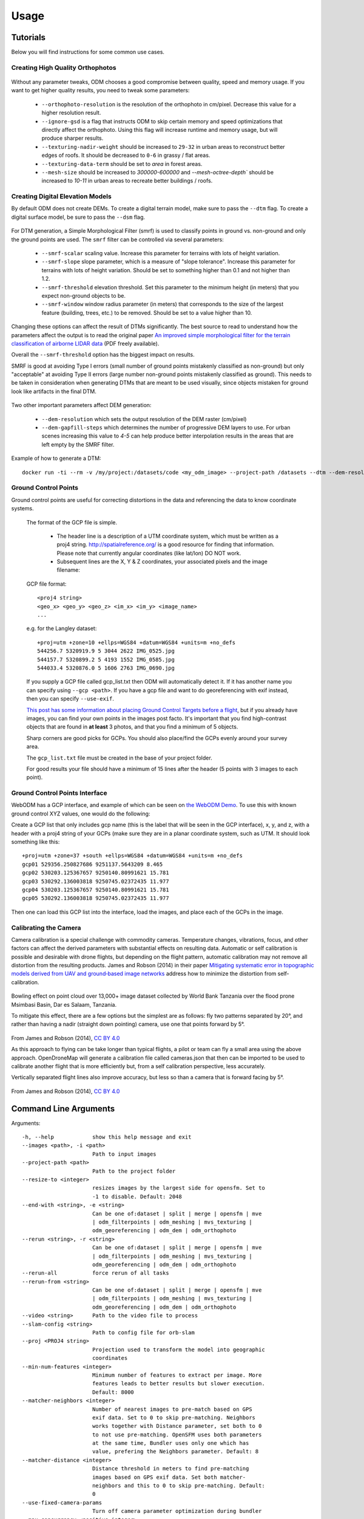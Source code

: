 .. Usage

Usage
=====

Tutorials
---------

Below you will find instructions for some common use cases.

Creating High Quality Orthophotos
^^^^^^^^^^^^^^^^^^^^^^^^^^^^^^^^^

.. figure:: images/orthophoto.png
   :alt: image of OpenDroneMap orthophoto
   :align: center

Without any parameter tweaks, ODM chooses a good compromise between quality, speed and memory usage. If you want to get higher quality results, you need to tweak some parameters:

 * ``--orthophoto-resolution`` is the resolution of the orthophoto in cm/pixel. Decrease this value for a higher resolution result.
 * ``--ignore-gsd`` is a flag that instructs ODM to skip certain memory and speed optimizations that directly affect the orthophoto. Using this flag will increase runtime and memory usage, but will produce sharper results.
 * ``--texturing-nadir-weight`` should be increased to ``29-32`` in urban areas to reconstruct better edges of roofs. It should be decreased to ``0-6`` in grassy / flat areas.
 * ``--texturing-data-term`` should be set to `area` in forest areas.
 * ``--mesh-size`` should be increased to `300000-600000` and `--mesh-octree-depth`` should be increased to `10-11` in urban areas to recreate better buildings / roofs.

Creating Digital Elevation Models
^^^^^^^^^^^^^^^^^^^^^^^^^^^^^^^^^

By default ODM does not create DEMs. To create a digital terrain model, make sure to pass the ``--dtm`` flag. To create a digital surface model, be sure to pass the ``--dsm`` flag.

.. figure:: images/digitalsurfacemodel.png
   :alt: image of OpenDroneMap derived digital surface model
   :align: center

For DTM generation, a Simple Morphological Filter (smrf) is used to classify points in ground vs. non-ground and only the ground points are used. The ``smrf`` filter can be controlled via several parameters:

 * ``--smrf-scalar`` scaling value. Increase this parameter for terrains with lots of height variation.  
 * ``--smrf-slope`` slope parameter, which is a measure of "slope tolerance". Increase this parameter for terrains with lots of height variation. Should be set to something higher than 0.1 and not higher than 1.2.
 * ``--smrf-threshold`` elevation threshold. Set this parameter to the minimum height (in meters) that you expect non-ground objects to be.
 * ``--smrf-window`` window radius parameter (in meters) that corresponds to the size of the largest feature (building, trees, etc.) to be removed. Should be set to a value higher than 10.

Changing these options can affect the result of DTMs significantly. The best source to read to understand how the parameters affect the output is to read the original paper `An improved simple morphological filter for the terrain classification of airborne LIDAR data <https://www.researchgate.net/publication/258333806_An_Improved_Simple_Morphological_Filter_for_the_Terrain_Classification_of_Airborne_LIDAR_Data>`_ (PDF freely available).

Overall the ``--smrf-threshold`` option has the biggest impact on results.

SMRF is good at avoiding Type I errors (small number of ground points mistakenly classified as non-ground) but only "acceptable" at avoiding Type II errors (large number non-ground points mistakenly classified as ground). This needs to be taken in consideration when generating DTMs that are meant to be used visually, since objects mistaken for ground look like artifacts in the final DTM.

.. figure:: images/smrf.png
   :alt: image of lens distortion effect on bowling of data
   :align: center

Two other important parameters affect DEM generation:

 * ``--dem-resolution`` which sets the output resolution of the DEM raster (cm/pixel)
 * ``--dem-gapfill-steps`` which determines the number of progressive DEM layers to use. For urban scenes increasing this value to `4-5` can help produce better interpolation results in the areas that are left empty by the SMRF filter.

Example of how to generate a DTM::

    docker run -ti --rm -v /my/project:/datasets/code <my_odm_image> --project-path /datasets --dtm --dem-resolution 2 --smrf-threshold 0.4 --smrf-window 24

.. _ground-control-points:

Ground Control Points
^^^^^^^^^^^^^^^^^^^^^

Ground control points are useful for correcting distortions in the data and referencing the data to know coordinate systems.

	The format of the GCP file is simple.

	 * The header line is a description of a UTM coordinate system, which must be written as a proj4 string. http://spatialreference.org/ is a good resource for finding that information. Please note that currently angular coordinates (like lat/lon) DO NOT work.
	 * Subsequent lines are the X, Y & Z coordinates, your associated pixels and the image filename:

	GCP file format::

	    <proj4 string>
	    <geo_x> <geo_y> <geo_z> <im_x> <im_y> <image_name>
	    ...

	e.g. for the Langley dataset::

	    +proj=utm +zone=10 +ellps=WGS84 +datum=WGS84 +units=m +no_defs 
	    544256.7 5320919.9 5 3044 2622 IMG_0525.jpg
	    544157.7 5320899.2 5 4193 1552 IMG_0585.jpg
	    544033.4 5320876.0 5 1606 2763 IMG_0690.jpg

	If you supply a GCP file called gcp_list.txt then ODM will automatically detect it. If it has another name you can specify using ``--gcp <path>``. If you have a gcp file and want to do georeferencing with exif instead, then you can specify ``--use-exif``.

	`This post has some information about placing Ground Control Targets before a flight <http://diydrones.com/profiles/blogs/ground-control-points-gcps-for-aerial-photography>`_, but if you already have images, you can find your own points in the images post facto. It's important that you find high-contrast objects that are found in **at least** 3 photos, and that you find a minimum of 5 objects.

	Sharp corners are good picks for GCPs. You should also place/find the GCPs evenly around your survey area.

	The ``gcp_list.txt`` file must be created in the base of your project folder.

	For good results your file should have a minimum of 15 lines after the header (5 points with 3 images to each point).
	
Ground Control Points Interface
^^^^^^^^^^^^^^^^^^^^^^^^^^^^^^^

WebODM has a GCP interface, and example of which can be seen on `the WebODM Demo <http://demo.webodm.org/plugins/posm-gcpi/>`_. To use this with known ground control XYZ values, one would do the following:

Create a GCP list that only includes gcp name (this is the label that will be seen in the GCP interface), x, y, and z, with a header with a proj4 string of your GCPs (make sure they are in a planar coordinate system, such as UTM. It should look something like this:

::

	+proj=utm +zone=37 +south +ellps=WGS84 +datum=WGS84 +units=m +no_defs 
	gcp01 529356.250827686 9251137.5643209 8.465 
	gcp02 530203.125367657 9250140.80991621 15.781
	gcp03 530292.136003818 9250745.02372435 11.977
	gcp04 530203.125367657 9250140.80991621 15.781
	gcp05 530292.136003818 9250745.02372435 11.977

Then one can load this GCP list into the interface, load the images, and place each of the GCPs in the image.

Calibrating the Camera
^^^^^^^^^^^^^^^^^^^^^^

Camera calibration is a special challenge with commodity cameras. Temperature changes, vibrations, focus, and other factors can affect the derived parameters with substantial effects on resulting data. Automatic or self calibration is possible and desirable with drone flights, but depending on the flight pattern, automatic calibration may not remove all distortion from the resulting products. James and Robson (2014) in their paper `Mitigating systematic error in topographic models derived from UAV and ground‐based image networks <https://onlinelibrary.wiley.com/doi/full/10.1002/esp.3609>`_ address how to minimize the distortion from self-calibration.

.. figure:: images/msimbasi_bowling.png
   :alt: image of lens distortion effect on bowling of data
   :align: center

Bowling effect on point cloud over 13,000+ image dataset collected by World Bank Tanzania over the flood prone Msimbasi Basin, Dar es Salaam, Tanzania.

To mitigate this effect, there are a few options but the simplest are as follows: fly two patterns separated by 20°, and rather than having a nadir (straight down pointing) camera, use one that points forward by 5°.

.. figure:: images/flight_lines_20deg.png
   :alt: figure showing camera flight line
   :align: center

From James and Robson (2014), `CC BY 4.0 <https://creativecommons.org/licenses/by/4.0/>`_

As this approach to flying can be take longer than typical flights, a pilot or team can fly a small area using the above approach. OpenDroneMap will generate a calibration file called cameras.json that then can be imported to be used to calibrate another flight that is more efficiently but, from a self calibration perspective, less accurately.

Vertically separated flight lines also improve accuracy, but less so than a camera that is forward facing by 5°.

.. figure:: images/forward_facing.png
   :alt: figure showing effect of vertically separated flight lines and forward facing cameras on improving self calibration
   :align: center

From James and Robson (2014), `CC BY 4.0 <https://creativecommons.org/licenses/by/4.0/>`_

.. _arguments:

Command Line Arguments
----------------------

Arguments::

  -h, --help            show this help message and exit
  --images <path>, -i <path>
                        Path to input images
  --project-path <path>
                        Path to the project folder
  --resize-to <integer>
                        resizes images by the largest side for opensfm. Set to
                        -1 to disable. Default: 2048
  --end-with <string>, -e <string>
                        Can be one of:dataset | split | merge | opensfm | mve
                        | odm_filterpoints | odm_meshing | mvs_texturing |
                        odm_georeferencing | odm_dem | odm_orthophoto
  --rerun <string>, -r <string>
                        Can be one of:dataset | split | merge | opensfm | mve
                        | odm_filterpoints | odm_meshing | mvs_texturing |
                        odm_georeferencing | odm_dem | odm_orthophoto
  --rerun-all           force rerun of all tasks
  --rerun-from <string>
                        Can be one of:dataset | split | merge | opensfm | mve
                        | odm_filterpoints | odm_meshing | mvs_texturing |
                        odm_georeferencing | odm_dem | odm_orthophoto
  --video <string>      Path to the video file to process
  --slam-config <string>
                        Path to config file for orb-slam
  --proj <PROJ4 string>
                        Projection used to transform the model into geographic
                        coordinates
  --min-num-features <integer>
                        Minimum number of features to extract per image. More
                        features leads to better results but slower execution.
                        Default: 8000
  --matcher-neighbors <integer>
                        Number of nearest images to pre-match based on GPS
                        exif data. Set to 0 to skip pre-matching. Neighbors
                        works together with Distance parameter, set both to 0
                        to not use pre-matching. OpenSFM uses both parameters
                        at the same time, Bundler uses only one which has
                        value, prefering the Neighbors parameter. Default: 8
  --matcher-distance <integer>
                        Distance threshold in meters to find pre-matching
                        images based on GPS exif data. Set both matcher-
                        neighbors and this to 0 to skip pre-matching. Default:
                        0
  --use-fixed-camera-params
                        Turn off camera parameter optimization during bundler
  --max-concurrency <positive integer>
                        The maximum number of processes to use in various
                        processes. Peak memory requirement is ~1GB per thread
                        and 2 megapixel image resolution. Default: 4
  --depthmap-resolution <positive float>
                        Controls the density of the point cloud by setting the
                        resolution of the depthmap images. Higher values take
                        longer to compute but produce denser point clouds.
                        Default: 640
  --opensfm-depthmap-min-consistent-views <integer: 2 <= x <= 9>
                        Minimum number of views that should reconstruct a
                        point for it to be valid. Use lower values if your
                        images have less overlap. Lower values result in
                        denser point clouds but with more noise. Default: 3
  --opensfm-depthmap-method <string>
                        Raw depthmap computation algorithm. PATCH_MATCH and
                        PATCH_MATCH_SAMPLE are faster, but might miss some
                        valid points. BRUTE_FORCE takes longer but produces
                        denser reconstructions. Default: PATCH_MATCH
  --opensfm-depthmap-min-patch-sd <positive float>
                        When using PATCH_MATCH or PATCH_MATCH_SAMPLE, controls
                        the standard deviation threshold to include patches.
                        Patches with lower standard deviation are ignored.
                        Default: 1
  --use-hybrid-bundle-adjustment
                        Run local bundle adjustment for every image added to
                        the reconstruction and a global adjustment every 100
                        images. Speeds up reconstruction for very large
                        datasets.
  --mve-confidence <float: 0 <= x <= 1>
                        Discard points that have less than a certain
                        confidence threshold. This only affects dense
                        reconstructions performed with MVE. Higher values
                        discard more points. Default: 0.6
  --use-3dmesh          Use a full 3D mesh to compute the orthophoto instead
                        of a 2.5D mesh. This option is a bit faster and
                        provides similar results in planar areas.
  --skip-3dmodel        Skip generation of a full 3D model. This can save time
                        if you only need 2D results such as orthophotos and
                        DEMs.
  --use-opensfm-dense   Use opensfm to compute dense point cloud alternatively
  --ignore-gsd          Ignore Ground Sampling Distance (GSD). GSD caps the
                        maximum resolution of image outputs and resizes images
                        when necessary, resulting in faster processing and
                        lower memory usage. Since GSD is an estimate,
                        sometimes ignoring it can result in slightly better
                        image output quality.
  --mesh-size <positive integer>
                        The maximum vertex count of the output mesh. Default:
                        100000
  --mesh-octree-depth <positive integer>
                        Oct-tree depth used in the mesh reconstruction,
                        increase to get more vertices, recommended values are
                        8-12. Default: 9
  --mesh-samples <float >= 1.0>
                        Number of points per octree node, recommended and
                        default value: 1.0
  --mesh-point-weight <positive float>
                        This floating point value specifies the importance
                        that interpolation of the point samples is given in
                        the formulation of the screened Poisson equation. The
                        results of the original (unscreened) Poisson
                        Reconstruction can be obtained by setting this value
                        to 0.Default= 4
  --fast-orthophoto     Skips dense reconstruction and 3D model generation. It
                        generates an orthophoto directly from the sparse
                        reconstruction. If you just need an orthophoto and do
                        not need a full 3D model, turn on this option.
                        Experimental.
  --crop <positive float>
                        Automatically crop image outputs by creating a smooth
                        buffer around the dataset boundaries, shrinked by N
                        meters. Use 0 to disable cropping. Default: 3
  --pc-classify         Classify the point cloud outputs using a Simple
                        Morphological Filter. You can control the behavior of
                        this option by tweaking the --dem-* parameters.
                        Default: False
  --pc-csv              Export the georeferenced point cloud in CSV format.
                        Default: False
  --pc-las              Export the georeferenced point cloud in LAS format.
                        Default: False
  --pc-filter <positive float>
                        Filters the point cloud by removing points that
                        deviate more than N standard deviations from the local
                        mean. Set to 0 to disable filtering. Default: 2.5
  --smrf-scalar <positive float>
                        Simple Morphological Filter elevation scalar
                        parameter. Default: 1.25
  --smrf-slope <positive float>
                        Simple Morphological Filter slope parameter (rise over
                        run). Default: 0.15
  --smrf-threshold <positive float>
                        Simple Morphological Filter elevation threshold
                        parameter (meters). Default: 0.5
  --smrf-window <positive float>
                        Simple Morphological Filter window radius parameter
                        (meters). Default: 18.0
  --texturing-data-term <string>
                        Data term: [area, gmi]. Default: gmi
  --texturing-nadir-weight <integer: 0 <= x <= 32>
                        Affects orthophotos only. Higher values result in
                        sharper corners, but can affect color distribution and
                        blurriness. Use lower values for planar areas and
                        higher values for urban areas. The default value works
                        well for most scenarios. Default: 16
  --texturing-outlier-removal-type <string>
                        Type of photometric outlier removal method: [none,
                        gauss_damping, gauss_clamping]. Default:
                        gauss_clamping
  --texturing-skip-visibility-test
                        Skip geometric visibility test. Default: False
  --texturing-skip-global-seam-leveling
                        Skip global seam leveling. Useful for IR data.Default:
                        False
  --texturing-skip-local-seam-leveling
                        Skip local seam blending. Default: False
  --texturing-skip-hole-filling
                        Skip filling of holes in the mesh. Default: False
  --texturing-keep-unseen-faces
                        Keep faces in the mesh that are not seen in any
                        camera. Default: False
  --texturing-tone-mapping <string>
                        Turn on gamma tone mapping or none for no tone
                        mapping. Choices are 'gamma' or 'none'. Default: none
  --gcp <path string>   path to the file containing the ground control points
                        used for georeferencing. Default: None. The file needs
                        to be on the following line format: easting northing
                        height pixelrow pixelcol imagename
  --use-exif            Use this tag if you have a gcp_list.txt but want to
                        use the exif geotags instead
  --dtm                 Use this tag to build a DTM (Digital Terrain Model,
                        ground only) using a simple morphological filter.
                        Check the --dem* and --smrf* parameters for finer
                        tuning.
  --dsm                 Use this tag to build a DSM (Digital Surface Model,
                        ground + objects) using a progressive morphological
                        filter. Check the --dem* parameters for finer tuning.
  --dem-gapfill-steps <positive integer>
                        Number of steps used to fill areas with gaps. Set to 0
                        to disable gap filling. Starting with a radius equal
                        to the output resolution, N different DEMs are
                        generated with progressively bigger radius using the
                        inverse distance weighted (IDW) algorithm and merged
                        together. Remaining gaps are then merged using nearest
                        neighbor interpolation. Default=3
  --dem-resolution <float>
                        DSM/DTM resolution in cm / pixel. Default: 5
  --dem-decimation <positive integer>
                        Decimate the points before generating the DEM. 1 is no
                        decimation (full quality). 100 decimates ~99% of the
                        points. Useful for speeding up generation. Default=1
  --dem-euclidean-map   Computes an euclidean raster map for each DEM. The map
                        reports the distance from each cell to the nearest
                        NODATA value (before any hole filling takes place).
                        This can be useful to isolate the areas that have been
                        filled. Default: False
  --orthophoto-resolution <float > 0.0>
                        Orthophoto resolution in cm / pixel. Default: 5
  --orthophoto-no-tiled
                        Set this parameter if you want a stripped geoTIFF.
                        Default: False
  --orthophoto-compression <string>
                        Set the compression to use. Note that this could break
                        gdal_translate if you don't know what you are doing.
                        Options: JPEG, LZW, PACKBITS, DEFLATE, LZMA, NONE.
                        Default: DEFLATE
  --orthophoto-bigtiff {YES,NO,IF_NEEDED,IF_SAFER}
                        Control whether the created orthophoto is a BigTIFF or
                        classic TIFF. BigTIFF is a variant for files larger
                        than 4GiB of data. Options are YES, NO, IF_NEEDED,
                        IF_SAFER. See GDAL specs:
                        https://www.gdal.org/frmt_gtiff.html for more info.
                        Default: IF_SAFER
  --orthophoto-cutline  Generates a polygon around the cropping area that cuts
                        the orthophoto around the edges of features. This
                        polygon can be useful for stitching seamless mosaics
                        with multiple overlapping orthophotos. Default: False
  --build-overviews     Build orthophoto overviews using gdaladdo.
  --verbose, -v         Print additional messages to the console Default:
                        False
  --time                Generates a benchmark file with runtime info Default:
                        False
  --version             Displays version number and exits.
  --split <positive integer>
                        Average number of images per submodel. When splitting
                        a large dataset into smaller submodels, images are
                        grouped into clusters. This value regulates the number
                        of images that each cluster should have on average.
  --split-overlap <positive integer>
                        Radius of the overlap between submodels. After
                        grouping images into clusters, images that are closer
                        than this radius to a cluster are added to the
                        cluster. This is done to ensure that neighboring
                        submodels overlap.
  --sm-cluster <string>
                        URL to a nodeodm-proxy instance for distributing a
                        split-merge workflow on multiple nodes in parallel.
                        Default: None
  --merge <string>      Choose what to merge in the merge step in a split
                        dataset. By default all available outputs are merged.
                        Default: all


`Help edit these docs! <https://github.com/OpenDroneMap/docs/blob/publish/source/using.rst>`_
